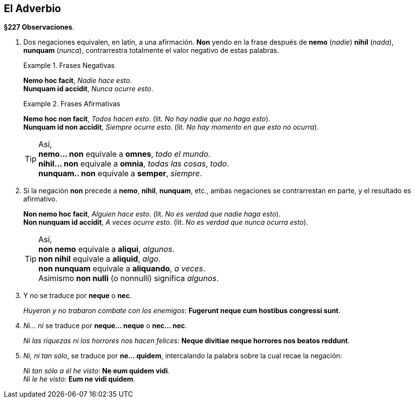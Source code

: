 // asciidoc
:lang: es

== El Adverbio

*§227 Observaciones*.

. Dos negaciones equivalen, en latín, a una afirmación.
*Non* yendo en la frase después de *nemo* (_nadie_)
*nihil* (_nada_), *nunquam* (_nunca_), contrarrestra totalmente el valor negativo
de estas palabras.
+
.Frases Negativas
====
*Nemo hoc facit*, _Nadie hace esto_. +
*Nunquam id accidit*, _Nunca ocurre esto_.
====
+
.Frases Afirmativas
====
*Nemo hoc non facit*, _Todos hacen esto_. (lit. _No hay nadie que no haga esto_). +
*Nunquam id non accidit*, _Siempre ocurre esto_. (lit. _No hay momento en que esto no ocurra_).
====
+
[TIP]
====
Así, +
*nemo... non* equivale a *omnes*, _todo el mundo_. +
*nihil... non* equivale a *omnia*, _todas las cosas_, _todo_. +
*nunquam.. non* equivale a *semper*, _siempre_.
====

. Si la negación *non* precede a *nemo*, *nihil*, *nunquam*, etc.,
ambas negaciones se contrarrestan en parte, y el resultado es afirmativo.
+
====
*Non nemo hoc facit*, _Alguien hace esto_. (lit. _No es verdad que nadie haga esto_). +
*Non nunquam id accidit*, _A veces ocurre esto_. (lit. _No es verdad que nunca ocurra esto_).
====
+
[TIP]
====
Así, +
*non nemo* equivale a *aliqui*, _algunos_. +
*non nihil* equivale a *aliquid*, _algo_. +
*non nunquam* equivale a *aliquando*, _a veces_. +
Asimismo *non nulli* (o nonnulli) significa _algunos_.
====

. Y _no_ se traduce por *neque* o *nec*.
+
====
_Huyeron y no trabaron combate con los enemigos_:
*Fugerunt  neque cum  hostibus congressi sunt*.
====

. _Ni... ni_ se traduce por *neque... neque* o *nec... nec*.
+
====
_Ni las riquezas ni los horrores nos hacen felices_:
*Neque divitiae neque horrores nos beatos reddunt*.
====

. _Ni, ni tan sólo_, se traduce por *ne... quidem*, intercalando la
palabra sobre la cual recae la negación:
+
====
_Ni tan sólo a él he visto_: *Ne eum quidem vidi*. +
_Ni le he visto_: *Eum ne vidi quidem*.
